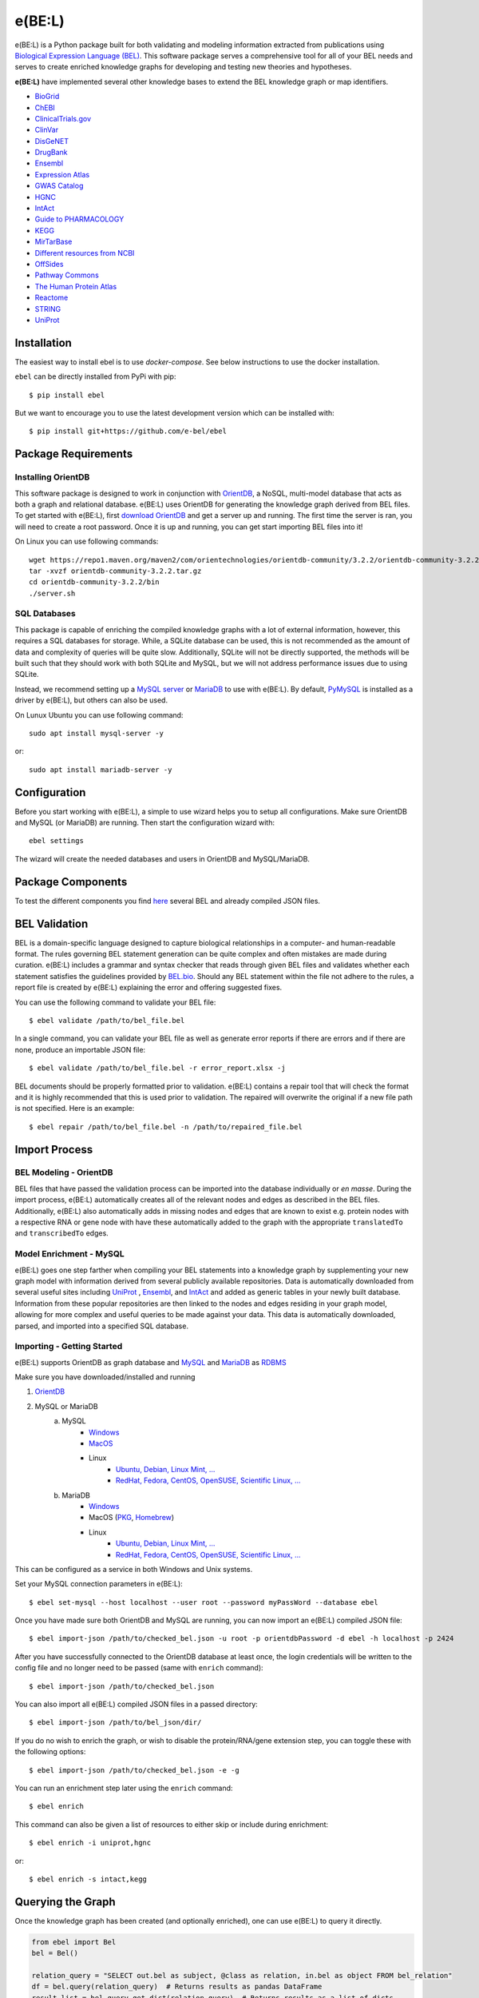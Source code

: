*********************************
e(BE:L) |docs| |python_versions|
*********************************
e(BE:L) is a Python package built for both validating and modeling information extracted from publications using `Biological Expression Language (BEL) <https://language.bel.bio/>`_.
This software package serves a comprehensive tool for all of your BEL needs and serves to create enriched knowledge graphs
for developing and testing new theories and hypotheses.

**e(BE:L)** have implemented several other knowledge bases to extend the BEL knowledge graph or map identifiers.

* `BioGrid <https://thebiogrid.org/>`_
* `ChEBI <https://www.ebi.ac.uk/chebi/>`_
* `ClinicalTrials.gov <https://clinicaltrials.gov/>`_
* `ClinVar <https://www.ncbi.nlm.nih.gov/clinvar/>`_
* `DisGeNET <https://www.disgenet.org/>`_
* `DrugBank <https://go.drugbank.com/>`_
* `Ensembl`_
* `Expression Atlas <https://www.ebi.ac.uk/gxa/home>`_
* `GWAS Catalog <https://www.ebi.ac.uk/gxa/home>`_
* `HGNC <https://www.genenames.org/>`_
* `IntAct`_
* `Guide to PHARMACOLOGY <https://www.guidetopharmacology.org/>`_
* `KEGG <https://www.genome.jp/kegg/>`_
* `MirTarBase <https://mirtarbase.cuhk.edu.cn/~miRTarBase/miRTarBase_2022/php/index.php>`_
* `Different resources from NCBI <https://www.ncbi.nlm.nih.gov/>`_
* `OffSides <http://tatonettilab.org/offsides/>`_
* `Pathway Commons <https://www.pathwaycommons.org/>`_
* `The Human Protein Atlas <https://www.proteinatlas.org/>`_
* `Reactome <https://reactome.org/>`_
* `STRING <https://string-db.org/>`_
* `UniProt`_


Installation |pypi_version| |pypi_license|
==========================================

The easiest way to install ebel is to use `docker-compose`. See below instructions to use the docker installation.


``ebel`` can be directly installed from PyPi with pip::

    $ pip install ebel

But we want to encourage you to use the latest development version which can be installed with::

    $ pip install git+https://github.com/e-bel/ebel

Package Requirements
====================

Installing OrientDB
-------------------

This software package is designed to work in conjunction with `OrientDB`_, a NoSQL, multi-model database
that acts as both a graph and relational database. e(BE:L) uses OrientDB for generating the knowledge graph derived from BEL files. To get
started with e(BE:L), first `download OrientDB`_ and get a server up and running.
The first time the server is ran, you will need to create a root password. Once it is up and running, you can get
start importing BEL files into it!

On Linux you can use following commands::

    wget https://repo1.maven.org/maven2/com/orientechnologies/orientdb-community/3.2.2/orientdb-community-3.2.2.tar.gz
    tar -xvzf orientdb-community-3.2.2.tar.gz
    cd orientdb-community-3.2.2/bin
    ./server.sh


SQL Databases
--------------

This package is capable of enriching the compiled knowledge graphs with a lot of external information, however, this requires
a SQL databases for storage. While, a SQLite database can be used, this is not recommended as the amount of data and
complexity of queries will be quite slow. Additionally, SQLite will not be directly supported, the methods will be built
such that they should work with both SQLite and MySQL, but we will not address performance issues due to using SQLite.

Instead, we recommend setting up a `MySQL server <https://www.mysql.com/downloads/>`_ or 
`MariaDB`_ to use with e(BE:L). By default, `PyMySQL <https://pypi.org/project/PyMySQL/>`_
is installed as a driver by e(BE:L), but others can also be used.

On Lunux Ubuntu you can use following command::

    sudo apt install mysql-server -y

or::

    sudo apt install mariadb-server -y


Configuration
=============

Before you start working with e(BE:L), a simple to use wizard helps you to setup all configurations. Make sure OrientDB 
and MySQL (or MariaDB) are running. Then start the configuration wizard with::

    ebel settings

The wizard will create the needed databases and users in OrientDB and MySQL/MariaDB.

Package Components
==================

To test the different components you find `here <https://github.com/e-bel/covid19_knowledge_graph/>`_ several BEL and 
already compiled JSON files.

BEL Validation
==============

BEL is a domain-specific language designed to capture biological relationships in a computer- and human-readable format.
The rules governing BEL statement generation can be quite complex and often mistakes are made during curation.
e(BE:L) includes a grammar and syntax checker that reads through given BEL files and validates whether each statement
satisfies the guidelines provided by `BEL.bio <https://language.bel.bio/>`_. Should any BEL statement within the file
not adhere to the rules, a report file is created by e(BE:L) explaining the error and offering suggested fixes.

You can use the following command to validate your BEL file::

    $ ebel validate /path/to/bel_file.bel

In a single command, you can validate your BEL file as well as generate error reports if there are errors and if there
are none, produce an importable JSON file::

    $ ebel validate /path/to/bel_file.bel -r error_report.xlsx -j

BEL documents should be properly formatted prior to validation. e(BE:L) contains a repair tool that will check the format
and it is highly recommended that this is used prior to validation. The repaired will overwrite the original if a new file
path is not specified. Here is an example::

    $ ebel repair /path/to/bel_file.bel -n /path/to/repaired_file.bel

Import Process
==============

BEL Modeling - OrientDB
-----------------------

BEL files that have passed the validation process can be imported into the
database individually or *en masse*. During the import process, e(BE:L) automatically creates all of the relevant nodes and edges
as described in the BEL files. Additionally, e(BE:L) also automatically adds in missing nodes and edges that are known to exist
e.g. protein nodes with a respective RNA or gene node with have these automatically added to the graph with the appropriate ``translatedTo`` and
``transcribedTo`` edges.


Model Enrichment - MySQL
------------------------

e(BE:L) goes one step farther when compiling your BEL statements into a knowledge graph by supplementing your new graph model with information derived from several
publicly available repositories. Data is automatically downloaded from several useful sites including `UniProt`_ ,
`Ensembl`_, and `IntAct`_ and added as generic tables in your newly built database.
Information from these popular repositories are then linked to the nodes and edges residing in your graph model, allowing for more complex and
useful queries to be made against your data. This data is automatically downloaded, parsed, and imported into a specified SQL database.

Importing - Getting Started
---------------------------

e(BE:L) supports OrientDB as graph database and `MySQL <https://www.mysql.com>`_ and `MariaDB`_ as `RDBMS <https://en.wikipedia.org/wiki/Relational_database>`_

Make sure you have downloaded/installed and running

1. `OrientDB`_
2. MySQL or MariaDB
    a. MySQL
        - `Windows <https://dev.mysql.com/doc/refman/8.0/en/windows-installation.html>`__
        - `MacOS <https://dev.mysql.com/doc/refman/8.0/en/macos-installation.html>`_
        - Linux
            - `Ubuntu, Debian, Linux Mint, ... <https://dev.mysql.com/doc/mysql-apt-repo-quick-guide/en/>`__
            - `RedHat, Fedora, CentOS, OpenSUSE, Scientific Linux, ... <https://dev.mysql.com/doc/refman/8.0/en/linux-installation-yum-repo.html>`__
    b. MariaDB
        - `Windows <https://mariadb.com/kb/en/installing-mariadb-msi-packages-on-windows/>`__
        - MacOS (`PKG <https://mariadb.com/kb/en/installing-mariadb-server-pkg-packages-on-macos/>`_, `Homebrew <https://mariadb.com/kb/en/installing-mariadb-on-macos-using-homebrew/>`_)
        - Linux
            - `Ubuntu, Debian, Linux Mint, ... <https://mariadb.com/kb/en/yum/>`__
            - `RedHat, Fedora, CentOS, OpenSUSE, Scientific Linux, ... <https://mariadb.com/kb/en/installing-mariadb-deb-files/>`__

This can be configured as a service in both Windows and Unix systems.

Set your MySQL connection parameters in e(BE:L)::

    $ ebel set-mysql --host localhost --user root --password myPassWord --database ebel

Once you have made sure both OrientDB and MySQL are running, you can now import an e(BE:L) compiled JSON file::

    $ ebel import-json /path/to/checked_bel.json -u root -p orientdbPassword -d ebel -h localhost -p 2424

After you have successfully connected to the OrientDB database at least once, the login credentials will be written to the config file and no longer need to be passed (same with ``enrich`` command)::

    $ ebel import-json /path/to/checked_bel.json

You can also import all e(BE:L) compiled JSON files in a passed directory::

    $ ebel import-json /path/to/bel_json/dir/

If you do no wish to enrich the graph, or wish to disable the protein/RNA/gene extension step, you can toggle these with the following options::

    $ ebel import-json /path/to/checked_bel.json -e -g

You can run an enrichment step later using the ``enrich`` command::

    $ ebel enrich

This command can also be given a list of resources to either skip or include during enrichment::

    $ ebel enrich -i uniprot,hgnc

or::

    $ ebel enrich -s intact,kegg


Querying the Graph
==================
Once the knowledge graph has been created (and optionally enriched), one can use e(BE:L) to query it directly.

.. code-block:: python

    from ebel import Bel
    bel = Bel()

    relation_query = "SELECT out.bel as subject, @class as relation, in.bel as object FROM bel_relation"
    df = bel.query(relation_query)  # Returns results as pandas DataFrame
    result_list = bel.query_get_dict(relation_query)  # Returns results as a list of dicts

To specify a different graph database to connect to than the one in your config file, you can pass connection parameters when initializing the `Bel` class:

.. code-block:: python

    from ebel import Bel
    config_params = {
        "db": "my_db",
        "user": "superdude",
        "password": "password123",
        "server": "localhost",  # defaults to localhost if none given
        "port": "2424",  # defaults to 2424 if none given
    }

    bel = Bel(graph_config=config_params)

    # To overwrite your default values in the config file
    bel = Bel(graph_config=config_params, overwrite_config=True)

Docker installation
===================

Make sure `docker <https://docs.docker.com/get-docker/>`_ and `docker-compose <https://docs.docker.com/compose/install/>`_ are installed.

.. code-block::

    docker-compose up --build -d
    docker exec -it ebel_ebel ebel settings

Several question will follow. You can accept the default values (just press RETURN) except the following questions:

.. code-block::

    OrientDB server [localhost] ?
    ebel_orientdb
    OrientDB root password (to create database and users)
    ebel
    MySQL/MariaDB sever name [localhost]
    ebel_mysql
    MySQL root password (will be not stored) to create database and user
    ebel

It's strongly recommended, if you are using ebel in the production environment, to change the
standard root MySQL and OrientDB passwords in the docker-compose.yml file.

To load example files in container and import.

.. code-block::

    docker exec -it ebel_ebel git clone https://github.com/e-bel/example_json_bel_files.git
    docker exec -it ebel_ebel ebel ebel import-json example_json_bel_files/phago.json -e


To enrich the network:

.. code-block::

    docker exec -it ebel_ebel ebel enrich

Following services are now available:

1. `OrientDB Studio <http://localhost:2480/studio/index.html#/>`_
2. `e(BE:L) REST server <http://localhost:5000/ui/>`_
3. `phpMyAdmin <http://localhost:8089>`_

API
===
Finally, this package comes equipped with a built-in RESTful API using Flask. Users that have a running and populated set of databases
can also create a running API server which contains several queries for retrieving information from both the network itself, as well
as the downloaded enrichment information stored in the SQL database.

This server can be activated using::

    $ ebel serve

You can also specify certain parameters as options::

    $ ebel serve -p 5000 --debug-mode

Disclaimer
==========
e(BE:L) is a scientific software that has been developed in an academic capacity, and thus comes with no warranty or
guarantee of maintenance, support, or back-up of data.


.. |docs| image:: http://readthedocs.org/projects/ebel/badge/?version=latest
    :target: https://ebel.readthedocs.io/en/latest/
    :alt: Documentation Status

.. |python_versions| image:: https://img.shields.io/pypi/pyversions/ebel.svg
    :alt: Stable Supported Python Versions

.. |pypi_version| image:: https://img.shields.io/pypi/v/ebel.svg
    :alt: Current version on PyPI

.. |pypi_license| image:: https://img.shields.io/pypi/l/ebel.svg
    :alt: MIT

.. _UniProt: https://https://uniprot.org/

.. _OrientDB: https://orientdb.org/

.. _download OrientDB: https://www.orientdb.org/download/

.. _MariaDB: https://mariadb.org/

.. _Ensembl: https://www.ensembl.org/index.html

.. _IntAct: https://www.ebi.ac.uk/intact/